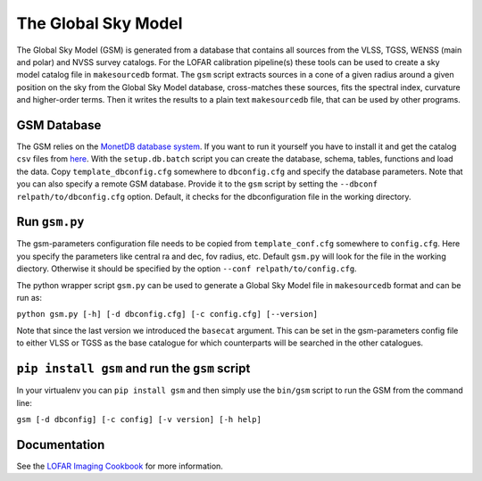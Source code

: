The Global Sky Model
====================


The Global Sky Model (GSM) is generated from a database that 
contains all sources from the VLSS, TGSS, WENSS (main and polar)
and NVSS survey catalogs. 
For the LOFAR calibration pipeline(s) these tools can be used to create a sky model 
catalog file in ``makesourcedb`` format.
The ``gsm`` script extracts sources in a cone of a given radius around a given position 
on the sky from the Global Sky Model database, 
cross-matches these sources, fits the spectral index, curvature and
higher-order terms. Then it writes the results to a plain text ``makesourcedb`` file,
that can be used by other programs.


GSM Database
------------

The GSM relies on the `MonetDB database system`_. 
If you want to run it yourself you have to install it 
and get the catalog ``csv`` files from `here`_.
With the ``setup.db.batch`` script you can create
the database, schema, tables, functions and load the data.
Copy ``template_dbconfig.cfg`` somewhere to ``dbconfig.cfg``
and specify the database parameters.
Note that you can also specify a remote GSM database.
Provide it to the ``gsm`` script by setting the 
``--dbconf relpath/to/dbconfig.cfg`` option.
Default, it checks for the dbconfiguration file
in the working directory.

Run ``gsm.py``
--------------

The gsm-parameters configuration file needs to be copied
from ``template_conf.cfg`` somewhere to ``config.cfg``. 
Here you specify the parameters like central ra and dec, 
fov radius, etc.
Default ``gsm.py`` will
look for the file in the working diectory. Otherwise
it should be specified by the option ``--conf relpath/to/config.cfg``.

The python wrapper script ``gsm.py`` can be used to generate a 
Global Sky Model file 
in ``makesourcedb`` format and can be run as:

``python gsm.py [-h] [-d dbconfig.cfg] [-c config.cfg] [--version]``

Note that since the last version we introduced the ``basecat`` argument. This 
can be set in the gsm-parameters config file to 
either VLSS or TGSS as the base catalogue for which counterparts will
be searched in the other catalogues.

``pip install gsm`` and run the ``gsm`` script
----------------------------------------------

In your virtualenv you can ``pip install gsm`` and then simply use
the ``bin/gsm`` script to run the GSM from the command line:

``gsm [-d dbconfig] [-c config] [-v version] [-h help]``

Documentation
-------------

See the `LOFAR Imaging Cookbook`_ for more information.

.. _MonetDB database system: https://www.monetdb.org
.. _here: https://homepages.cwi.nl/~bscheers/gsm/
.. _LOFAR Imaging Cookbook: https://support.astron.nl/LOFARImagingCookbook/

